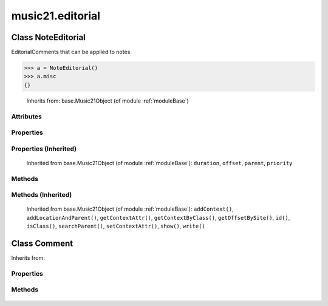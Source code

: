 .. _moduleEditorial:

music21.editorial
=================

.. WARNING: DO NOT EDIT THIS FILE: AUTOMATICALLY GENERATED

.. module:: music21.editorial

Class NoteEditorial
-------------------

.. class:: NoteEditorial

    EditorialComments that can be applied to notes 

>>> a = NoteEditorial()
>>> a.misc
{} 

    Inherits from: base.Music21Object (of module :ref:`moduleBase`)

Attributes
~~~~~~~~~~

    .. attribute:: color

    .. attribute:: comment

    .. attribute:: ficta

    .. attribute:: harmonicInterval

    .. attribute:: melodicInterval

    .. attribute:: melodicIntervalOverRests

    .. attribute:: melodicIntervals

    .. attribute:: melodicIntervalsOverRests

    .. attribute:: misc

Properties
~~~~~~~~~~

Properties (Inherited)
~~~~~~~~~~~~~~~~~~~~~~

    Inherited from base.Music21Object (of module :ref:`moduleBase`): ``duration``, ``offset``, ``parent``, ``priority``

Methods
~~~~~~~

    .. method:: colorLilyStart()

    
    .. method:: fictaLilyStart()

    
    .. method:: lilyAttached()

    
    .. method:: lilyEnd()

    
    .. method:: lilyStart()

    
Methods (Inherited)
~~~~~~~~~~~~~~~~~~~

    Inherited from base.Music21Object (of module :ref:`moduleBase`): ``addContext()``, ``addLocationAndParent()``, ``getContextAttr()``, ``getContextByClass()``, ``getOffsetBySite()``, ``id()``, ``isClass()``, ``searchParent()``, ``setContextAttr()``, ``show()``, ``write()``


Class Comment
-------------

.. class:: Comment

    
    Inherits from: 

Properties
~~~~~~~~~~

    .. attribute:: lily

    
Methods
~~~~~~~

    .. method:: text()

    


